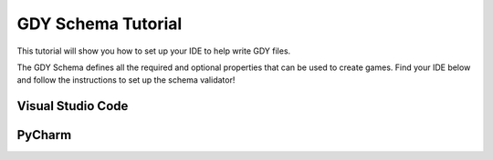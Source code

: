 .. _doc_tutorials_gdy_schema:

GDY Schema Tutorial
===================

This tutorial will show you how to set up your IDE to help write GDY files.

The GDY Schema defines all the required and optional properties that can be used to create games. Find your IDE below and follow the instructions to set up the schema validator!


Visual Studio Code
------------------


PyCharm
-------
